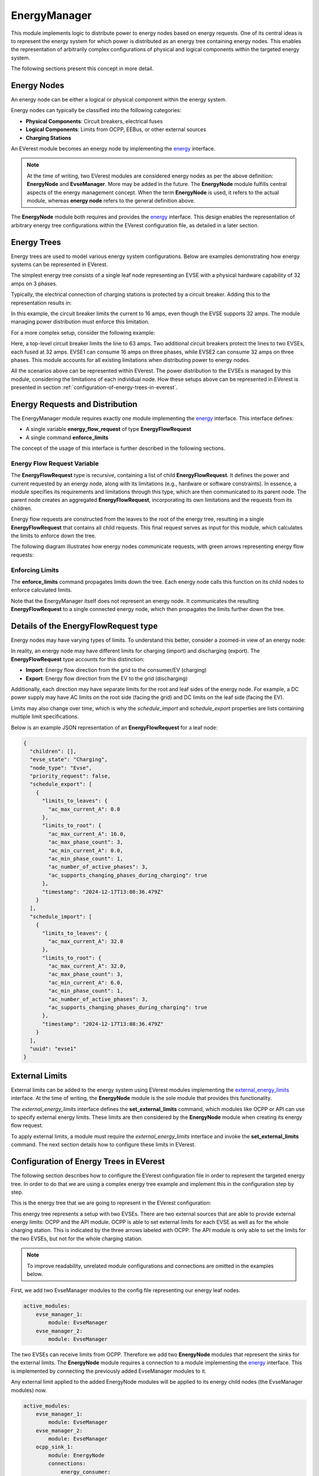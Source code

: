 .. _everest_modules_handwritten_EnergyManager:

EnergyManager
=============

This module implements logic to distribute power to energy nodes based on energy requests. One of its central ideas
is to represent the energy system for which power is distributed as an energy tree containing energy nodes. This enables
the representation of arbitrarily complex configurations of physical and logical components within the targeted energy system.

The following sections present this concept in more detail.

Energy Nodes
------------

An energy node can be either a logical or physical component within the energy system.

Energy nodes can typically be classified into the following categories:

* **Physical Components**: Circuit breakers, electrical fuses
* **Logical Components**: Limits from OCPP, EEBus, or other external sources
* **Charging Stations**

An EVerest module becomes an energy node by implementing the `energy <../interfaces/energy.yaml>`_ interface.

.. note::
    
    At the time of writing, two EVerest modules are considered energy nodes as per the above definition: **EnergyNode** and **EvseManager**. 
    More may be added in the future. The **EnergyNode** module fulfills central aspects of the energy management concept. When the term 
    **EnergyNode** is used, it refers to the actual module, whereas **energy node** refers to the general definition above.

The **EnergyNode** module both requires and provides the `energy <../interfaces/energy.yaml>`_ interface. This design enables the
representation of arbitrary energy tree configurations within the EVerest configuration file, as detailed in a later section.

Energy Trees
------------

Energy trees are used to model various energy system configurations. Below are examples demonstrating how energy systems can be represented 
in EVerest.

The simplest energy tree consists of a single leaf node representing an EVSE with a physical hardware capability of 32 amps on 3 phases.

.. image:: img/single_node.drawio.svg
    :name: single-node-label
    :align: center

Typically, the electrical connection of charging stations is protected by a circuit breaker. Adding this to the representation results in:

.. image:: img/single_node_with_circuit_breaker.drawio.svg
    :name: single-node-with-circuit-breaker-label
    :align: center

In this example, the circuit breaker limits the current to 16 amps, even though the EVSE supports 32 amps. The module managing power
distribution must enforce this limitation.

For a more complex setup, consider the following example:

.. image:: img/energy_tree.drawio.svg
    :name: energy-tree-label
    :align: center

Here, a top-level circuit breaker limits the line to 63 amps. Two additional circuit breakers protect the lines to two EVSEs, each fused 
at 32 amps. EVSE1 can consume 16 amps on three phases, while EVSE2 can consume 32 amps on three phases. This module accounts for all 
existing limitations when distributing power to energy nodes.

All the scenarios above can be represented within EVerest. The power distribution to the EVSEs is managed by this module, considering the
limitations of each individual node. How these setups above can be represented in EVerest is presented in section
:ref:`configuration-of-energy-trees-in-everest`.

Energy Requests and Distribution
--------------------------------

The EnergyManager module requires exactly one module implementing the `energy <../interfaces/energy.yaml>`_ interface. This interface
defines:

* A single variable **energy_flow_request** of type **EnergyFlowRequest**
* A single command **enforce_limits**

The concept of the usage of this interface is further described in the following sections.

Energy Flow Request Variable
^^^^^^^^^^^^^^^^^^^^^^^^^^^^

The **EnergyFlowRequest** type is recursive, containing a list of child **EnergyFlowRequest**. It defines the power and current requested
by an energy node, along with its limitations (e.g., hardware or software constraints). In essence, a module specifies its requirements and
limitations through this type, which are then communicated to its parent node. The parent node creates an aggregated **EnergyFlowRequest**,
incorporating its own limitations and the requests from its children.

Energy flow requests are constructed from the leaves to the root of the energy tree, resulting in a single **EnergyFlowRequest** that
contains all child requests. This final request serves as input for this module, which calculates the limits to enforce down the tree.

The following diagram illustrates how energy nodes communicate requests, with green arrows representing energy flow requests:

.. image:: img/energy_tree_request_and_distribution.drawio.svg
    :name: energy-tree-request-and-distribution-label
    :align: center

Enforcing Limits
^^^^^^^^^^^^^^^^

The **enforce_limits** command propagates limits down the tree. Each energy node calls this function on its child nodes to enforce calculated
limits.

Note that the EnergyManager itself does not represent an energy node. It communicates the resulting **EnergyFlowRequest** to a single
connected energy node, which then propagates the limits further down the tree.

Details of the EnergyFlowRequest type
-------------------------------------

Energy nodes may have varying types of limits. To understand this better, consider a zoomed-in view of an energy node:

.. image:: img/zoom_in_energy_node.drawio.svg
    :name: zoom-in-energy-node-label
    :align: center

In reality, an energy node may have different limits for charging (import) and discharging (export). The **EnergyFlowRequest** type accounts
for this distinction:

* **Import**: Energy flow direction from the grid to the consumer/EV (charging)
* **Export**: Energy flow direction from the EV to the grid (discharging)

Additionally, each direction may have separate limits for the root and leaf sides of the energy node. For example, a DC power supply may have
AC limits on the root side (facing the grid) and DC limits on the leaf side (facing the EV).

Limits may also change over time, which is why the *schedule_import* and *schedule_export* properties are lists containing multiple limit
specifications.

Below is an example JSON representation of an **EnergyFlowRequest** for a leaf node:

.. code-block:: json

    {
      "children": [],
      "evse_state": "Charging",
      "node_type": "Evse",
      "priority_request": false,
      "schedule_export": [
        {
          "limits_to_leaves": {
            "ac_max_current_A": 0.0
          },
          "limits_to_root": {
            "ac_max_current_A": 16.0,
            "ac_max_phase_count": 3,
            "ac_min_current_A": 0.0,
            "ac_min_phase_count": 1,
            "ac_number_of_active_phases": 3,
            "ac_supports_changing_phases_during_charging": true
          },
          "timestamp": "2024-12-17T13:08:36.479Z"
        }
      ],
      "schedule_import": [
        {
          "limits_to_leaves": {
            "ac_max_current_A": 32.0
          },
          "limits_to_root": {
            "ac_max_current_A": 32.0,
            "ac_max_phase_count": 3,
            "ac_min_current_A": 6.0,
            "ac_min_phase_count": 1,
            "ac_number_of_active_phases": 3,
            "ac_supports_changing_phases_during_charging": true
          },
          "timestamp": "2024-12-17T13:08:36.479Z"
        }
      ],
      "uuid": "evse1"
    }

External Limits
---------------

External limits can be added to the energy system using EVerest modules implementing the
`external_energy_limits <../interfaces/external_energy_limits.yaml>`_ interface. At the time of writing, the **EnergyNode** module is the
sole module that provides this functionality.

The `external_energy_limits` interface defines the **set_external_limits** command, which modules like OCPP or API can use to specify
external energy limits. These limits are then considered by the **EnergyNode** module when creating its energy flow request.

To apply external limits, a module must require the `external_energy_limits` interface and invoke the **set_external_limits** command.
The next section details how to configure these limits in EVerest.

Configuration of Energy Trees in EVerest
----------------------------------------

The following section describes how to configure the EVerest configuration file in order to represent the targeted energy tree. In order
to do that we are using a complex energy tree example and implement this in the configuration step by step.

This is the energy tree that we are going to represent in the EVerest configuration:

.. image:: img/energy_tree_complex.drawio.svg
    :name: energy-tree-complex-label
    :align: center

This energy tree represents a setup with two EVSEs. There are two external sources that are able to provide external energy limits:
OCPP and the API module. OCPP is able to set external limits for each EVSE as well as for the whole charging station. This is indicated
by the three arrows labeled with OCPP. The API module is only able to set the limits for the two EVSEs, but not for the whole charging
station.

.. note:: 

    To improve readability, unrelated module configurations and connections are omitted in the examples below.

First, we add two EvseManager modules to the config file representing our energy leaf nodes.

.. code-block:: yaml
    
    active_modules:
        evse_manager_1:
            module: EvseManager
        evse_manager_2:
            module: EvseManager

The two EVSEs can receive limits from OCPP. Therefore we add two **EnergyNode** modules that represent the sinks for the external limits.
The **EnergyNode** module requires a connection to a module implementing the `energy <../interfaces/energy.yaml>`_ interface. This is 
implemented by connecting the previously added EvseManager modules to it.

Any external limit applied to the added EnergyNode modules will be applied to its energy child nodes (the EvseManager modules) now.

.. code-block:: yaml
    
    active_modules:
        evse_manager_1:
            module: EvseManager
        evse_manager_2:
            module: EvseManager
        ocpp_sink_1:
            module: EnergyNode
            connections:
                energy_consumer:
                - module_id: evse_manager_1
                  implementation_id: energy_grid
        ocpp_sink_2:
            module: EnergyNode
            connections:
                energy_consumer:
                - module_id: evse_manager_2
                  implementation_id: energy_grid

We continue with adding **EnergyNode** modules that represent the sinks for the limits received by the API module. Note that the 
**EnergyNode** module provides and requires the `energy <../interfaces/energy.yaml>`_ interface at the same time. This allows us
to connect **EnergyNode** modules and therefore fullfill the requirement of others. Note that the modules **ocpp_sink_1** and 
**ocpp_sink_2** are connected to the **api_sink_1** and **api_sink_2**. This means that both limits can be considered by 
by this module without overriding each other.

.. code-block:: yaml
    
    active_modules:
        evse_manager_1:
            module: EvseManager
        evse_manager_2:
            module: EvseManager
        ocpp_sink_1:
            module: EnergyNode
            connections:
                energy_consumer:
                - module_id: evse_manager_1
                  implementation_id: energy_grid
        ocpp_sink_2:
            module: EnergyNode
            connections:
                energy_consumer:
                - module_id: evse_manager_2
                  implementation_id: energy_grid
        api_sink_1:
            module: EnergyNode
            connections:
                energy_consumer:
                  - module_id: ocpp_sink_1
                    implementation_id: energy_grid
        api_sink_2:
            module: EnergyNode
            connections:
                energy_consumer:
                  - module_id: ocpp_sink_2
                    implementation_id: energy_grid

We are now only missing a represention for the complete charging station. Therefore we add another **EnergyNode** module with
a fuse limit of 63 amps and we name it **grid_connection_point**. We connect **api_sink_1** and **api_sink_2** to it.

.. code-block:: yaml
    
    active_modules:
        evse_manager_1:
            module: EvseManager
        evse_manager_2:
            module: EvseManager
        ocpp_sink_1:
            module: EnergyNode
            connections:
                energy_consumer:
                - module_id: evse_manager_1
                  implementation_id: energy_grid
        ocpp_sink_2:
            module: EnergyNode
            connections:
                energy_consumer:
                - module_id: evse_manager_2
                  implementation_id: energy_grid
        api_sink_1:
            module: EnergyNode
            connections:
                energy_consumer:
                  - module_id: ocpp_sink_1
                    implementation_id: energy_grid
        api_sink_2:
            module: EnergyNode
            connections:
                energy_consumer:
                  - module_id: ocpp_sink_2
                    implementation_id: energy_grid
        grid_connection_point:
            module: EnergyNode
            config_module:
                fuse_limit_A: 63
                phase_count: 3
            connections:
                energy_consumer:
                  - module_id: api_sink_1
                    implementation_id: energy_grid
                  - module_id: api_sink_2
                    implementation_id: energy_grid
        

Now we have the complete energy tree represented, but we're still missing to include the modules that set the external energy limits,
so the OCPP and API module. Since these modules require (optionally multiple connections) to modules implementing the 
`external_energy_limits <../interfaces/external_energy_limits.yaml>`_ interface, we need to also add the connections to the 
**EnergyNode** modules we have added previously. Finally, we also add the **EnergyManager** module and connect the
**grid_connection_point** to it.

.. code-block:: yaml
    
    active_modules:
        evse_manager_1:
            module: EvseManager
        evse_manager_2:
            module: EvseManager
        ocpp_sink_1:
            module: EnergyNode
            connections:
                energy_consumer:
                - module_id: evse_manager_1
                  implementation_id: energy_grid
        ocpp_sink_2:
            module: EnergyNode
            connections:
                energy_consumer:
                - module_id: evse_manager_2
                  implementation_id: energy_grid
        api_sink_1:
            module: EnergyNode
            connections:
                energy_consumer:
                  - module_id: ocpp_sink_1
                    implementation_id: energy_grid
        api_sink_2:
            module: EnergyNode
            connections:
                energy_consumer:
                  - module_id: ocpp_sink_2
                    implementation_id: energy_grid
        grid_connection_point:
            module: EnergyNode
            config_module:
                fuse_limit_A: 63
                phase_count: 3
            connections:
                energy_consumer:
                  - module_id: api_sink_1
                    implementation_id: energy_grid
                  - module_id: api_sink_2
                    implementation_id: energy_grid
        ocpp:
            module: OCPP
            connections:
                evse_energy_sink:
                  - module_id: grid_connection_point
                    implementation_id: external_limits
                  - module_id: ocpp_sink_1
                    implementation_id: external_limits
                  - module_id: ocpp_sink_2
                    implementation_id: external_limits
        api:
            module: API
            connections:
                evse_energy_sink:
                  - module_id: api_sink_1
                    implementation_id: external_limits
                  - module_id: api_sink_2
                    implementation_id: external_limits
        energy_manager:
            module: EnergyManager
            connections:
                energy_trunk:
                  - module_id: grid_connection_point
                    implementation_id: energy_grid


We have now added all the required modules and connections to represent the energy tree example of :ref:`energy-tree-complex-label`.
One important detail is still missing, which is the module mapping.
For detailed information about the module mapping please see 
`3-tier module mappings <https://everest.github.io/nightly/general/05_existing_modules.html#tier-module-mappings>`_.

Since the connections of a module in the EVerest config does not automatically map to a specific EVSE (or the whole charging station, 
represented by EVSE#0), the **EnergyNode** modules must have a module mapping. This allows the modules that make use of the 
**set_external_limits** command to call it for the correct node. Modules like OCPP and API can only now at which requirement
the command **set_external_limit** shall be called in case the energy node that is connected to it has a specified module mapping 
in the EVerest config.

This is a full example including the module mappings:

.. code-block:: yaml
    
    active_modules:
        evse_manager_1:
            module: EvseManager
            mapping:
                module:
                    evse: 1
        evse_manager_2:
            module: EvseManager
            mapping:
                module:
                    evse: 2
        ocpp_sink_1:
            module: EnergyNode
            mapping:
                module:
                    evse: 1
            connections:
                energy_consumer:
                - module_id: evse_manager_1
                  implementation_id: energy_grid
        ocpp_sink_2:
            module: EnergyNode
            mapping:
                module:
                    evse: 2
            connections:
                energy_consumer:
                - module_id: evse_manager_2
                  implementation_id: energy_grid
        api_sink_1:
            module: EnergyNode
            mapping:
                module:
                    evse: 1
            connections:
                energy_consumer:
                  - module_id: ocpp_sink_1
                    implementation_id: energy_grid
        api_sink_2:
            module: EnergyNode
            mapping:
                module:
                    evse: 2
            connections:
                energy_consumer:
                  - module_id: ocpp_sink_2
                    implementation_id: energy_grid
        grid_connection_point:
            module: EnergyNode
            mapping:
                module:
                    evse: 0
            config_module:
                fuse_limit_A: 63
                phase_count: 3
            connections:
                energy_consumer:
                  - module_id: api_sink_1
                    implementation_id: energy_grid
                  - module_id: api_sink_2
                    implementation_id: energy_grid
        ocpp:
            module: OCPP
            connections:
                evse_energy_sink:
                  - module_id: grid_connection_point
                    implementation_id: external_limits
                  - module_id: ocpp_sink_1
                    implementation_id: external_limits
                  - module_id: ocpp_sink_2
                    implementation_id: external_limits
        api:
            module: API
            connections:
                evse_energy_sink:
                  - module_id: api_sink_1
                    implementation_id: external_limits
                  - module_id: api_sink_2
                    implementation_id: external_limits
        energy_manager:
            module: EnergyManager
            connections:
                energy_trunk:
                  - module_id: grid_connection_point
                    implementation_id: energy_grid

Energy Distribution
-------------------

The EnergyManager module implements an algorithm to distribute available power to energy leaf nodes:

* It calculates and enforces limits for each energy leaf node in the tree.
* It ensures that no node exceeds its specified limits for current, power, or phase count.
* It distributes power equally among child nodes if their collective request exceeds the parent node's limits.
* The algorithm prefers charging over discharging if the specified limits allow for both
* It supports phase switching between single-phase and three-phase modes, optimizing power usage for low-demand scenarios if **switch_3ph1ph_while_charging_mode** is enabled.

Current Limitations
-------------------

* The algorithm does not account for real-time power meter readings from individual nodes.
* It does not redistribute unused power when the actual consumption is below the assigned target value.

